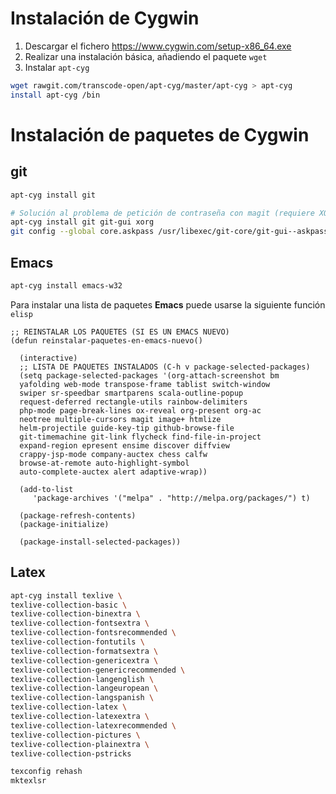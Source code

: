 #+org_title: Instalación de emacs / git / Latex en entorno cygwin

* Instalación de *Cygwin*
1. Descargar el fichero [[https://www.cygwin.com/setup-x86_64.exe]]
2. Realizar una instalación básica, añadiendo el paquete =wget=
3. Instalar =apt-cyg=
#+begin_src bash
wget rawgit.com/transcode-open/apt-cyg/master/apt-cyg > apt-cyg
install apt-cyg /bin
#+end_src

* Instalación de paquetes de *Cygwin*
** *git*
#+begin_src bash
apt-cyg install git

# Solución al problema de petición de contraseña con magit (requiere XOrg)
apt-cyg install git git-gui xorg
git config --global core.askpass /usr/libexec/git-core/git-gui--askpass
#+end_src

** *Emacs*
#+begin_src bash
apt-cyg install emacs-w32
#+end_src

Para instalar una lista de paquetes *Emacs* puede usarse la siguiente función =elisp=
#+BEGIN_SRC elisp
;; REINSTALAR LOS PAQUETES (SI ES UN EMACS NUEVO)
(defun reinstalar-paquetes-en-emacs-nuevo() 

  (interactive) 
  ;; LISTA DE PAQUETES INSTALADOS (C-h v package-selected-packages)
  (setq package-selected-packages '(org-attach-screenshot bm
  yafolding web-mode transpose-frame tablist switch-window
  swiper sr-speedbar smartparens scala-outline-popup
  request-deferred rectangle-utils rainbow-delimiters
  php-mode page-break-lines ox-reveal org-present org-ac
  neotree multiple-cursors magit image+ htmlize
  helm-projectile guide-key-tip github-browse-file
  git-timemachine git-link flycheck find-file-in-project
  expand-region epresent ensime discover diffview
  crappy-jsp-mode company-auctex chess calfw
  browse-at-remote auto-highlight-symbol
  auto-complete-auctex alert adaptive-wrap))
  
  (add-to-list 
     'package-archives '("melpa" . "http://melpa.org/packages/") t)

  (package-refresh-contents)
  (package-initialize)  

  (package-install-selected-packages))
#+END_SRC


** *Latex*
#+begin_src bash
apt-cyg install texlive \ 
texlive-collection-basic \ 
texlive-collection-binextra \ 
texlive-collection-fontsextra \ 
texlive-collection-fontsrecommended \ 
texlive-collection-fontutils \ 
texlive-collection-formatsextra \ 
texlive-collection-genericextra \ 
texlive-collection-genericrecommended \ 
texlive-collection-langenglish \ 
texlive-collection-langeuropean \ 
texlive-collection-langspanish \ 
texlive-collection-latex \ 
texlive-collection-latexextra \ 
texlive-collection-latexrecommended \ 
texlive-collection-pictures \ 
texlive-collection-plainextra \ 
texlive-collection-pstricks

texconfig rehash
mktexlsr
#+end_src

 


